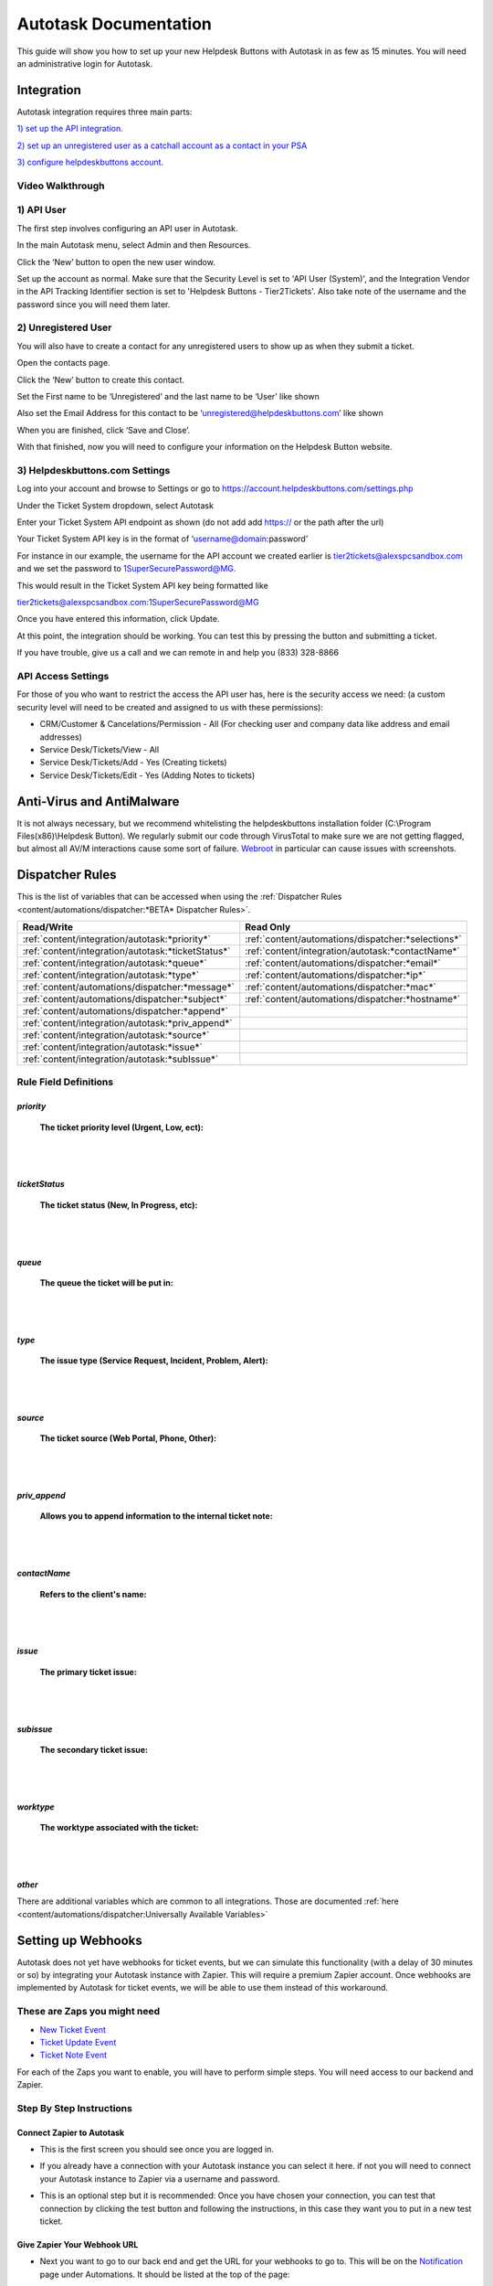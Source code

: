 Autotask Documentation
=========================

This guide will show you how to set up your new Helpdesk Buttons with Autotask in as few as 15 minutes. You will need an administrative login for Autotask. 

Integration
--------------------------

Autotask integration requires three main parts:

`1) set up the API integration. <https://docs.tier2tickets.com/content/integration/autotask/#api-user>`_ 

`2) set up an unregistered user as a catchall account as a contact in your PSA <https://docs.tier2tickets.com/content/integration/autotask/#unregistered-user>`_

`3) configure helpdeskbuttons account. <https://docs.tier2tickets.com/content/integration/autotask/#helpdeskbuttons-com-settings>`_

Video Walkthrough
^^^^^^^^^^^^^^^^^^^^^^^^^^^^^^^^^^

.. raw:: html

    <div style="position: relative; padding-bottom: 5%; height: 0; overflow: hidden; max-width: 100%; height: auto;">
        <iframe width="560" height="315" src="https://www.youtube.com/embed/096i4ZVAThQ" frameborder="0" allow="accelerometer; autoplay; encrypted-media; gyroscope; picture-in-picture" allowfullscreen></iframe>
    </div>

1) API User
^^^^^^^^^^^^^^^^^^^^^^^^^^^^^^^^^^
The first step involves configuring an API user in Autotask. 

In the main Autotask menu, select Admin and then Resources. 

.. image:: images/at-image-9.png

Click the ‘New’ button to open the new user window.

Set up the account as normal. Make sure that the Security Level is set to 'API User (System)', and the Integration Vendor in the API Tracking Identifier section is set to 'Helpdesk Buttons - Tier2Tickets'. Also take note of the username and the password since you will need them later.

.. image:: images/at-image-04.png

2) Unregistered User
^^^^^^^^^^^^^^^^^^^^^^^^^^^^^^^^^^

You will also have to create a contact for any unregistered users to show up as when they submit a ticket.

Open the contacts page. 

.. image:: images/at-image-14.png

Click the ‘New’ button to create this contact.

Set the First name to be ‘Unregistered’ and the last name to be ‘User’ like shown 


Also set the Email Address for this contact to be ‘unregistered@helpdeskbuttons.com’ like shown 

.. image:: images/at-image-10.png

When you are finished, click ‘Save and Close’.

With that finished, now you will need to configure your information on the Helpdesk Button website. 

3) Helpdeskbuttons.com Settings
^^^^^^^^^^^^^^^^^^^^^^^^^^^^^^^^^^

Log into your account and browse to Settings or go to https://account.helpdeskbuttons.com/settings.php 

Under the Ticket System dropdown, select Autotask 

.. image:: images/at-image-13.png

Enter your Ticket System API endpoint as shown (do not add add https:// or the path after the url) 

Your Ticket System API key is in the format of ‘username@domain:password’ 

For instance in our example, the username for the API account we created earlier is tier2tickets@alexspcsandbox.com and we set the password to 1SuperSecurePassword@MG. 

This would result in the Ticket System API key being formatted like 

tier2tickets@alexspcsandbox.com:1SuperSecurePassword@MG

Once you have entered this information, click Update. 

At this point, the integration should be working. You can test this by pressing the button and submitting a ticket.

If you have trouble, give us a call and we can remote in and help you (833) 328-8866

API Access Settings
^^^^^^^^^^^^^^^^^^^^^^^^^^^^^^^^^^

For those of you who want to restrict the access the API user has, here is the security access we need: (a custom security level will need to be created and assigned to us with these permissions):

- CRM/Customer & Cancelations/Permission - All (For checking user and company data like address and email addresses)
- Service Desk/Tickets/View 	- All 
- Service Desk/Tickets/Add 	- Yes (Creating tickets)
- Service Desk/Tickets/Edit 	- Yes (Adding Notes to tickets)


Anti-Virus and AntiMalware
-----------------------------
It is not always necessary, but we recommend whitelisting the helpdeskbuttons installation folder (C:\\Program Files(x86)\\Helpdesk Button). We regularly submit our code through VirusTotal to make sure we are not getting flagged, but almost all AV/M interactions cause some sort of failure. `Webroot <https://docs.tier2tickets.com/content/general/firewall/#webroot>`_ in particular can cause issues with screenshots.  


Dispatcher Rules
-----------------------------------------------

This is the list of variables that can be accessed when using the :ref:`Dispatcher Rules <content/automations/dispatcher:*BETA* Dispatcher Rules>`.

+----------------------------------------------------+-----------------------------------------------------+
| Read/Write                                         | Read Only                                           |
+====================================================+=====================================================+
| :ref:`content/integration/autotask:*priority*`     | :ref:`content/automations/dispatcher:*selections*`  |
+----------------------------------------------------+-----------------------------------------------------+
| :ref:`content/integration/autotask:*ticketStatus*` | :ref:`content/integration/autotask:*contactName*`   |
+----------------------------------------------------+-----------------------------------------------------+
| :ref:`content/integration/autotask:*queue*`        | :ref:`content/automations/dispatcher:*email*`       |
+----------------------------------------------------+-----------------------------------------------------+
| :ref:`content/integration/autotask:*type*`         | :ref:`content/automations/dispatcher:*ip*`          |
+----------------------------------------------------+-----------------------------------------------------+
| :ref:`content/automations/dispatcher:*message*`    | :ref:`content/automations/dispatcher:*mac*`         |
+----------------------------------------------------+-----------------------------------------------------+
| :ref:`content/automations/dispatcher:*subject*`    | :ref:`content/automations/dispatcher:*hostname*`    | 
+----------------------------------------------------+-----------------------------------------------------+
| :ref:`content/automations/dispatcher:*append*`     |                                                     | 
+----------------------------------------------------+-----------------------------------------------------+
| :ref:`content/integration/autotask:*priv_append*`  |                                                     | 
+----------------------------------------------------+-----------------------------------------------------+
| :ref:`content/integration/autotask:*source*`       |                                                     | 
+----------------------------------------------------+-----------------------------------------------------+
| :ref:`content/integration/autotask:*issue*`        |                                                     | 
+----------------------------------------------------+-----------------------------------------------------+
| :ref:`content/integration/autotask:*subIssue*`     |                                                     |
+----------------------------------------------------+-----------------------------------------------------+ 



Rule Field Definitions
^^^^^^^^^^^^^^^^^^^^^^^^^^^^^^^^^^^^^^^^^^^^

*priority*
""""""""""

	**The ticket priority level (Urgent, Low, ect):**

.. image:: images/autotask-priority.png
   :target: https://docs.tier2tickets.com/_images/autotask-priority.png

|
|

*ticketStatus*
""""""""""""""""

	**The ticket status (New, In Progress, etc):**

.. image:: images/autotask-ticketStatus.png
   :target: https://docs.tier2tickets.com/_images/autotask-ticketStatus.png

|
|

*queue*
"""""""

	**The queue the ticket will be put in:**

.. image:: images/autotask-queue.png
   :target: https://docs.tier2tickets.com/_images/autotask-queue.png

|
|

*type*
""""""

	**The issue type (Service Request, Incident, Problem, Alert):**

.. image:: images/autotask-type.png
   :target: https://docs.tier2tickets.com/_images/autotask-type.png

|
|

*source*
""""""""

	**The ticket source (Web Portal, Phone, Other):**

.. image:: images/autotask-source.png
   :target: https://docs.tier2tickets.com/_images/autotask-source.png

|
|

*priv_append*
"""""""""""""

	**Allows you to append information to the internal ticket note:**

.. image:: images/autotask-priv_append.png
   :target: https://docs.tier2tickets.com/_images/autotask-priv_append.png

|
|

*contactName*
"""""""""""""

	**Refers to the client's name:**

.. image:: images/autotask-contactName.png
   :target: https://docs.tier2tickets.com/_images/autotask-contactName.png

|
|

*issue*
"""""""

	**The primary ticket issue:**

.. image:: images/autotask-issue.png
   :target: https://docs.tier2tickets.com/_images/autotask-issue.png

|
|

*subissue*
""""""""""

	**The secondary ticket issue:**

.. image:: images/autotask-subissue.png
   :target: https://docs.tier2tickets.com/_images/autotask-subissue.png

|
|

*worktype*
""""""""""

	**The worktype associated with the ticket:**

.. image:: images/autotask-worktype.png
   :target: https://docs.tier2tickets.com/_images/autotask-worktype.png

|
|

*other*
"""""""

There are additional variables which are common to all integrations. Those are documented :ref:`here <content/automations/dispatcher:Universally Available Variables>`

Setting up Webhooks
-----------------------------

Autotask does not yet have webhooks for ticket events, but we can simulate this functionality (with a delay of 30 minutes or so) by integrating your Autotask instance with Zapier. This will require a premium Zapier account. Once webhooks are implemented by Autotask for ticket events, we will be able to use them instead of this workaround.

These are Zaps you might need
^^^^^^^^^^^^^^^^^^^^^^^^^^^^^^^^^^^^^^

- `New Ticket Event <https://zapier.com/app/editor/template/375374>`_

- `Ticket Update Event <https://zapier.com/app/editor/template/375403>`_

- `Ticket Note Event <https://zapier.com/app/editor/template/375427>`_

For each of the Zaps you want to enable, you will have to perform simple steps. You will need access to our backend and Zapier.

Step By Step Instructions
^^^^^^^^^^^^^^^^^^^^^^^^^^^^^^^^^^^^^^^^^^

Connect Zapier to Autotask
"""""""""""""""""""""""""""""""""""""""""
- This is the first screen you should see once you are logged in. 

.. image:: images/autotask_zapier/first_screen.png

- If you already have a connection with your Autotask instance you can select it here. if not you will need to connect your Autotask instance to Zapier via a username and password.

.. image:: images/autotask_zapier/add_credentials.png

- This is an optional step but it is recommended: Once you have chosen your connection, you can test that connection by clicking the test button and following the instructions, in this case they want you to put in a new test ticket. 

.. image:: images/autotask_zapier/test_connection.png

Give Zapier Your Webhook URL
""""""""""""""""""""""""""""""""""""""""""""

- Next you want to go to our back end and get the URL for your webhooks to go to. This will be on the `Notification <https://account.helpdeskbuttons.com/notifications.php>`_ page under Automations. It should be listed at the top of the page:

.. image:: images/autotask_zapier/sample_url.png

- In Zapier, click on the second Action (Post), Copy and paste the URL into the URL field in the section called Customize Request, and make sure the Payload type is Json:

.. image:: images/autotask_zapier/customize_request.gif

- This is an optional step but it is recommended: The Sent data section can test your setup by sending a hook to your url. Once you have made sure the request if set up, try sending the request to your url by clicking the test button. Hopefully you see a message indicating a successful test.

.. image:: images/autotask_zapier/webhook_test.png

Turn on your Zap
"""""""""""""""""""""""""""""""

- Make sure to turn on your Zap by clicking either the toggle on the bottom of the screen or the one next to the share button at the top.

.. image:: images/autotask_zapier/zap_on.png